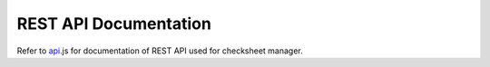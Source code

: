 REST API Documentation
==============================================

Refer to `api`_.js for documentation of REST API used for checksheet manager.

.. _api: https://github.com/ankitgyawali/checksheet-manager/blob/master/server/routes/api.js


